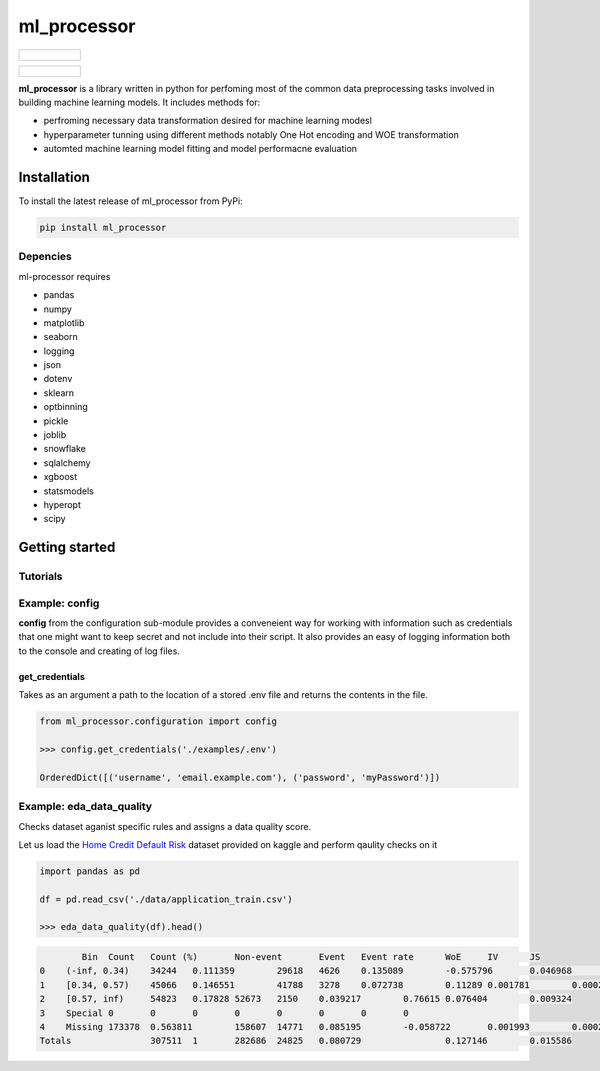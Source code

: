 ===========
ml_processor
===========

.. list-table::

	* - .. figure:: images/output_24_0.png

.. list-table::

	* - .. figure:: images/output_56_0.png

**ml_processor** is a library written in python for perfoming most of the common data preprocessing tasks involved in building machine learning models. It includes methods for:

* perfroming necessary data transformation desired for machine learning modesl
* hyperparameter tunning using different methods notably One Hot encoding and WOE transformation
* automted machine learning model fitting and model performacne evaluation

Installation
============

To install the latest release of ml_processor from PyPi:

.. code-block:: test
	
	pip install ml_processor

Depencies
---------

ml-processor requires

* pandas
* numpy
* matplotlib
* seaborn
* logging
* json
* dotenv
* sklearn
* optbinning
* pickle
* joblib
* snowflake
* sqlalchemy
* xgboost
* statsmodels
* hyperopt
* scipy

Getting started
===============

Tutorials
---------

Example: config
---------------

**config** from the configuration sub-module provides a conveneient way for working with information such as credentials that one might want to keep secret and not include into their script. It also provides an easy of logging information both to the console and creating of log files.


get_credentials
_______________

Takes as an argument a path to the location of a stored .env file and returns the contents in the file.

.. code-block:: python

   from ml_processor.configuration import config

   >>> config.get_credentials('./examples/.env')

   OrderedDict([('username', 'email.example.com'), ('password', 'myPassword')])

Example: eda_data_quality
-------------------------

Checks dataset aganist specific rules and assigns a data quality score. 

Let us load the `Home Credit Default Risk <https://www.kaggle.com/competitions/home-credit-default-risk/data?select=application_train.csv>`_ dataset provided on kaggle and perform qaulity checks on it

.. code-block:: python
   
   import pandas as pd

   df = pd.read_csv('./data/application_train.csv')

   >>> eda_data_quality(df).head()

.. code-block:: text
  
	   Bin	Count	Count (%)	Non-event	Event	Event rate	WoE	IV	JS
   0	(-inf, 0.34)	34244	0.111359	29618	4626	0.135089	-0.575796	0.046968	0.005791
   1	[0.34, 0.57)	45066	0.146551	41788	3278	0.072738	0.11289	0.001781	0.000223
   2	[0.57, inf)	54823	0.17828	52673	2150	0.039217	0.76615	0.076404	0.009324
   3	Special	0	0	0	0	0	0	0	0
   4	Missing	173378	0.563811	158607	14771	0.085195	-0.058722	0.001993	0.000249
   Totals		307511	1	282686	24825	0.080729		0.127146	0.015586

